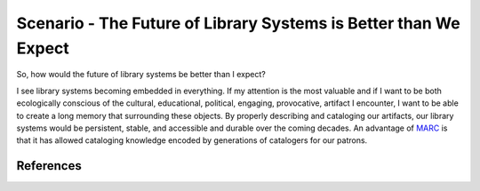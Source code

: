 =================================================================
Scenario - The Future of Library Systems is Better than We Expect
=================================================================
So, how would the future of library systems be better than I expect? 

I see library systems becoming embedded in everything. If my attention
is the most valuable and if I want to be both ecologically conscious of
the cultural, educational, political, engaging, provocative, artifact
I encounter, I want to be able to create a long memory that surrounding
these objects. By properly describing and cataloging our artifacts, our library
systems would be persistent, stable, and accessible and durable over the
coming decades. An advantage of `MARC`_ is that it has allowed cataloging
knowledge encoded by generations of catalogers for our patrons. 


References
----------

.. _`MARC`: http://www.loc.gov/marc/
